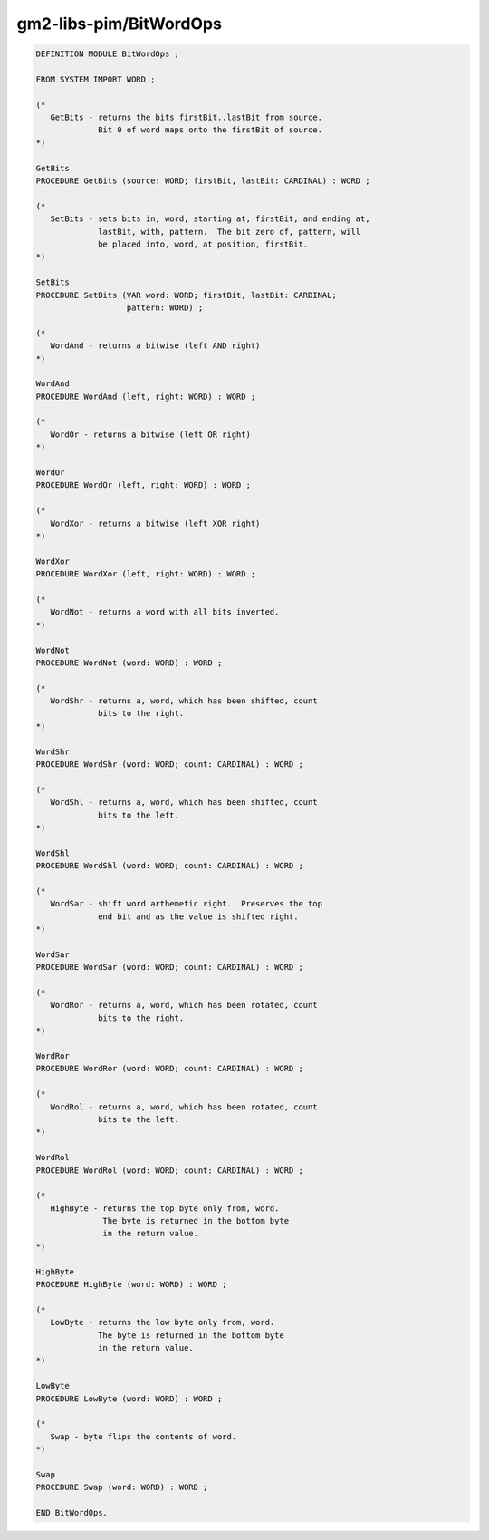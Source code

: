 .. _gm2-libs-pim-bitwordops:

gm2-libs-pim/BitWordOps
^^^^^^^^^^^^^^^^^^^^^^^

.. code-block:: modula2

  DEFINITION MODULE BitWordOps ;

  FROM SYSTEM IMPORT WORD ;

  (*
     GetBits - returns the bits firstBit..lastBit from source.
               Bit 0 of word maps onto the firstBit of source.
  *)

  GetBits
  PROCEDURE GetBits (source: WORD; firstBit, lastBit: CARDINAL) : WORD ;

  (*
     SetBits - sets bits in, word, starting at, firstBit, and ending at,
               lastBit, with, pattern.  The bit zero of, pattern, will
               be placed into, word, at position, firstBit.
  *)

  SetBits
  PROCEDURE SetBits (VAR word: WORD; firstBit, lastBit: CARDINAL;
                     pattern: WORD) ;

  (*
     WordAnd - returns a bitwise (left AND right)
  *)

  WordAnd
  PROCEDURE WordAnd (left, right: WORD) : WORD ;

  (*
     WordOr - returns a bitwise (left OR right)
  *)

  WordOr
  PROCEDURE WordOr (left, right: WORD) : WORD ;

  (*
     WordXor - returns a bitwise (left XOR right)
  *)

  WordXor
  PROCEDURE WordXor (left, right: WORD) : WORD ;

  (*
     WordNot - returns a word with all bits inverted.
  *)

  WordNot
  PROCEDURE WordNot (word: WORD) : WORD ;

  (*
     WordShr - returns a, word, which has been shifted, count
               bits to the right.
  *)

  WordShr
  PROCEDURE WordShr (word: WORD; count: CARDINAL) : WORD ;

  (*
     WordShl - returns a, word, which has been shifted, count
               bits to the left.
  *)

  WordShl
  PROCEDURE WordShl (word: WORD; count: CARDINAL) : WORD ;

  (*
     WordSar - shift word arthemetic right.  Preserves the top
               end bit and as the value is shifted right.
  *)

  WordSar
  PROCEDURE WordSar (word: WORD; count: CARDINAL) : WORD ;

  (*
     WordRor - returns a, word, which has been rotated, count
               bits to the right.
  *)

  WordRor
  PROCEDURE WordRor (word: WORD; count: CARDINAL) : WORD ;

  (*
     WordRol - returns a, word, which has been rotated, count
               bits to the left.
  *)

  WordRol
  PROCEDURE WordRol (word: WORD; count: CARDINAL) : WORD ;

  (*
     HighByte - returns the top byte only from, word.
                The byte is returned in the bottom byte
                in the return value.
  *)

  HighByte
  PROCEDURE HighByte (word: WORD) : WORD ;

  (*
     LowByte - returns the low byte only from, word.
               The byte is returned in the bottom byte
               in the return value.
  *)

  LowByte
  PROCEDURE LowByte (word: WORD) : WORD ;

  (*
     Swap - byte flips the contents of word.
  *)

  Swap
  PROCEDURE Swap (word: WORD) : WORD ;

  END BitWordOps.

